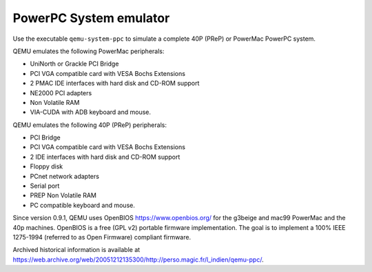 .. _PowerPC-System-emulator:

PowerPC System emulator
-----------------------

Use the executable ``qemu-system-ppc`` to simulate a complete 40P (PReP)
or PowerMac PowerPC system.

QEMU emulates the following PowerMac peripherals:

-  UniNorth or Grackle PCI Bridge

-  PCI VGA compatible card with VESA Bochs Extensions

-  2 PMAC IDE interfaces with hard disk and CD-ROM support

-  NE2000 PCI adapters

-  Non Volatile RAM

-  VIA-CUDA with ADB keyboard and mouse.

QEMU emulates the following 40P (PReP) peripherals:

-  PCI Bridge

-  PCI VGA compatible card with VESA Bochs Extensions

-  2 IDE interfaces with hard disk and CD-ROM support

-  Floppy disk

-  PCnet network adapters

-  Serial port

-  PREP Non Volatile RAM

-  PC compatible keyboard and mouse.

Since version 0.9.1, QEMU uses OpenBIOS https://www.openbios.org/ for
the g3beige and mac99 PowerMac and the 40p machines. OpenBIOS is a free
(GPL v2) portable firmware implementation. The goal is to implement a
100% IEEE 1275-1994 (referred to as Open Firmware) compliant firmware.

Archived historical information is available at
https://web.archive.org/web/20051212135300/http://perso.magic.fr/l_indien/qemu-ppc/.
